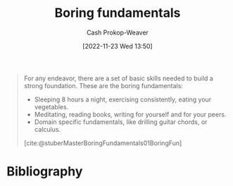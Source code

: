 :PROPERTIES:
:ID:       650501e5-3253-46a2-8795-cf09c86edf16
:LAST_MODIFIED: [2023-11-02 Thu 08:38]
:END:
#+title: Boring fundamentals
#+hugo_custom_front_matter: :slug "650501e5-3253-46a2-8795-cf09c86edf16"
#+author: Cash Prokop-Weaver
#+date: [2022-11-23 Wed 13:50]
#+filetags: :concept:

#+begin_quote
For any endeavor, there are a set of basic skills needed to build a strong foundation. These are the boring fundamentals:

- Sleeping 8 hours a night, exercising consistently, eating your vegetables.
- Meditating, reading books, writing for yourself and for your peers.
- Domain specific fundamentals, like drilling guitar chords, or calculus.

[cite:@stuberMasterBoringFundamentals01BoringFun]
#+end_quote

* Flashcards :noexport:
** Describe :fc:
:PROPERTIES:
:CREATED: [2022-11-23 Wed 13:52]
:FC_CREATED: 2022-11-23T21:53:40Z
:FC_TYPE:  double
:ID:       7671e518-82af-4d72-a97e-ec54718bffec
:END:
:REVIEW_DATA:
| position | ease | box | interval | due                  |
|----------+------+-----+----------+----------------------|
| front    | 2.80 |   7 |   310.32 | 2024-03-31T22:12:29Z |
| back     | 2.95 |   7 |   530.44 | 2025-02-13T00:55:21Z |
:END:

[[id:650501e5-3253-46a2-8795-cf09c86edf16][Boring fundamentals]]

*** Back
The set of basic habits, routines, practices, etc, one needs to build a strong foundation. The exact list will vary, but broadly speaking they're things everyone agrees on but nonetheless don't always do.
*** Source
[cite:@stuberMasterBoringFundamentals01BoringFun]
** Example(s) :fc:
:PROPERTIES:
:CREATED: [2022-11-23 Wed 13:53]
:FC_CREATED: 2022-11-23T21:53:55Z
:FC_TYPE:  double
:ID:       174ca9dc-b22c-41bd-9518-0a4b24b5bd3b
:END:
:REVIEW_DATA:
| position | ease | box | interval | due                  |
|----------+------+-----+----------+----------------------|
| front    | 2.50 |   7 |   200.57 | 2023-11-17T08:35:58Z |
| back     | 2.35 |   8 |   444.48 | 2025-01-20T03:09:34Z |
:END:

[[id:650501e5-3253-46a2-8795-cf09c86edf16][Boring fundamentals]]

*** Back
- Get 8 hours of sleep a night
- Exercise
- [[id:f029d4ec-6c14-4dbc-9782-3aa92783ae91][Eat food. Not too much. Mostly plants.]]
- Maintain healthy social connections
*** Source
[cite:@stuberMasterBoringFundamentals01BoringFun]
* Bibliography
#+print_bibliography:
